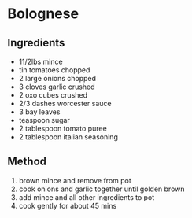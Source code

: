 * Bolognese

** Ingredients

- 11/2lbs mince
- tin tomatoes chopped
- 2 large onions chopped
- 3 cloves garlic crushed
- 2 oxo cubes crushed
- 2/3 dashes worcester sauce
- 3 bay leaves
- teaspoon sugar
- 2 tablespoon tomato puree
- 2 tablespoon italian seasoning

** Method

1. brown mince and remove from pot
2. cook onions and garlic together until golden brown
3. add mince and all other ingredients to pot
4. cook gently for about 45 mins

